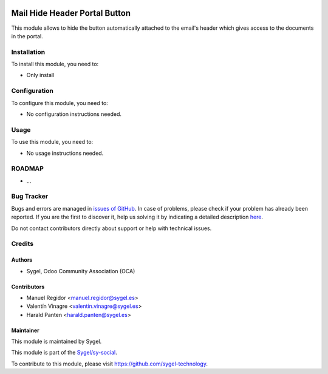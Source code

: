 .. image:: https://img.shields.io/badge/licence-AGPL--3-blue.svg
    :target: http://www.gnu.org/licenses/agpl
    :alt: License: AGPL-3

==============================
Mail Hide Header Portal Button
==============================

This module allows to hide the button automatically attached to the email's header
which gives access to the documents in the portal.


Installation
============

To install this module, you need to:

* Only install


Configuration
=============

To configure this module, you need to:

* No configuration instructions needed.


Usage
=====

To use this module, you need to:

* No usage instructions needed.


ROADMAP
=======

* ...


Bug Tracker
===========

Bugs and errors are managed in `issues of GitHub <https://github.com/sygel-technology/sy-social/issues>`_.
In case of problems, please check if your problem has already been
reported. If you are the first to discover it, help us solving it by indicating
a detailed description `here <https://github.com/sygel-technology/sy-social/issues/new>`_.

Do not contact contributors directly about support or help with technical issues.


Credits
=======

Authors
~~~~~~~

* Sygel, Odoo Community Association (OCA)


Contributors
~~~~~~~~~~~~

* Manuel Regidor <manuel.regidor@sygel.es>
* Valentín Vinagre <valentin.vinagre@sygel.es>
* Harald Panten <harald.panten@sygel.es>


Maintainer
~~~~~~~~~~

This module is maintained by Sygel.

.. image:: https://www.sygel.es/logo.png
   :alt: Sygel
   :target: https://www.sygel.es

This module is part of the `Sygel/sy-social <https://github.com/sygel-technology/sy-social>`_.

To contribute to this module, please visit https://github.com/sygel-technology.
